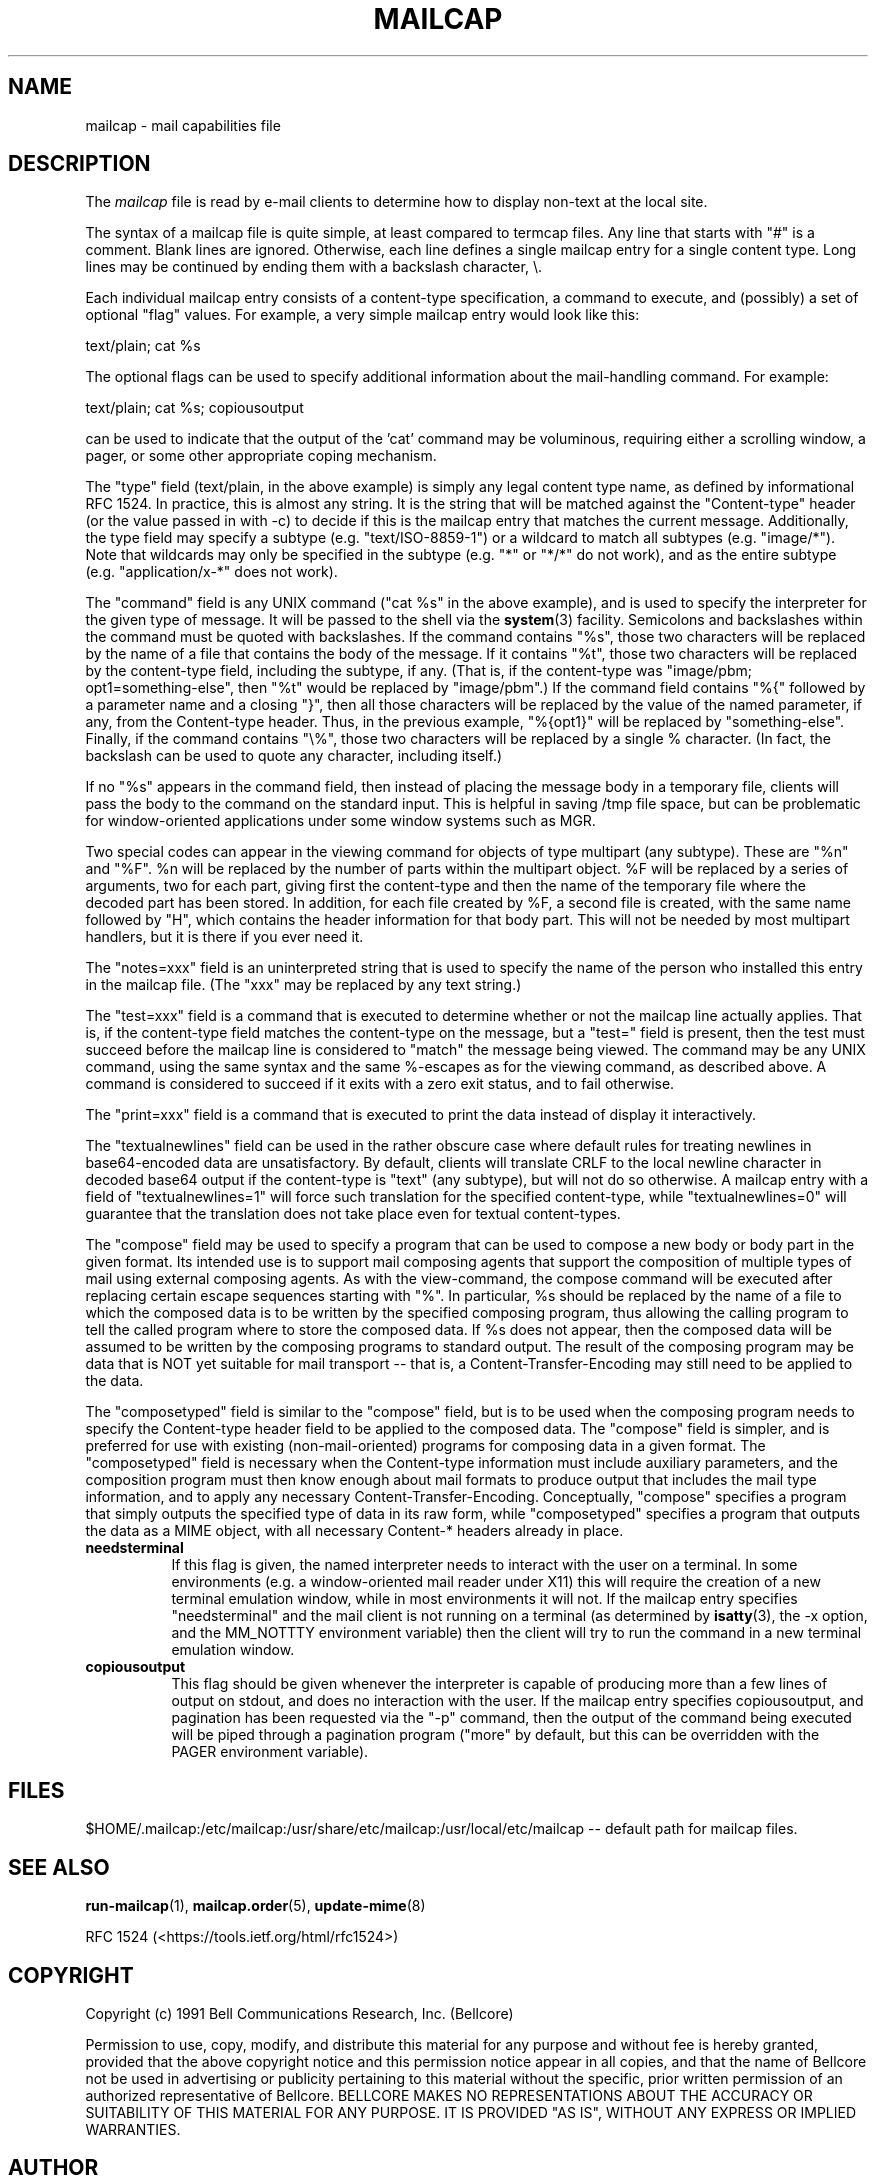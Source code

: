 .\" Hey, Emacs!  This is an -*- nroff -*- source file.
.TH MAILCAP 5 "Release 2" "Bellcore Prototype"
.SH NAME
mailcap - mail capabilities file
.SH DESCRIPTION
The
.I mailcap
file is read by e-mail clients to determine how to display non-text at the local site.

The syntax of a mailcap file is quite simple, at least compared to termcap files.  Any line that starts with "#" is a comment.  Blank lines are ignored.  Otherwise, each line defines a single mailcap entry for a single content type.  Long lines may be continued by ending them with a backslash character, \\.

Each individual mailcap entry consists of a content-type specification, a command to execute, and (possibly) a set of optional "flag" values.  For example, a very simple mailcap entry would look like this:

text/plain; cat %s

The optional flags can be used to specify additional information about the mail-handling command.  For example:

text/plain; cat %s; copiousoutput

can be used to indicate that the output of the 'cat' command may be voluminous, requiring either a scrolling window, a pager, or some other appropriate coping mechanism.

The "type" field (text/plain, in the above example) is simply any legal content type name, as defined by informational RFC 1524.  In practice, this is almost any string.  It is the string that will be matched against the "Content\-type" header (or the value passed in with \-c) to decide if this is the mailcap entry that matches the current message.  Additionally, the type field may specify a subtype (e.g. "text/ISO\-8859\-1") or a wildcard to match all subtypes (e.g. "image/*").  Note that wildcards may only be specified in the subtype (e.g. "*" or "*/*" do not work), and as the entire subtype (e.g. "application/x-*" does not work).

The "command" field is any UNIX command ("cat %s" in the above example), and is used to specify the interpreter for the given type of message.  It will be passed to the shell via the
.BR system (3)
facility.  Semicolons and backslashes within the command must be quoted with backslashes.  If the command contains "%s", those two characters will be replaced by the name of a file that contains the body of the message. If it contains "%t", those two characters will be replaced by the content-type field, including the subtype, if any.  (That is, if the content-type was "image/pbm; opt1=something-else", then "%t" would be replaced by "image/pbm".)   If the command field contains  "%{" followed by a parameter name and a closing "}", then all those characters will be replaced by the value of the named parameter, if any, from the Content-type header.   Thus, in the previous example, "%{opt1}" will be replaced by "something-else".  Finally, if the command contains "\\%", those two characters will be replaced by a single % character.  (In fact, the backslash can be used to quote any character, including itself.)

If no "%s" appears in the command field, then instead of placing the message body in a temporary file, clients will pass the body to the command on the standard input.  This is helpful in saving /tmp file space, but can be problematic for window-oriented applications under some window systems such as MGR.

Two special codes can appear in the viewing command for objects of type multipart (any subtype).  These are "%n" and "%F".  %n will be replaced by the number of parts within the multipart object.  %F will be replaced by a series of arguments, two for each part, giving first the content-type and then the name of the temporary file where the decoded part has been stored.  In addition, for each file created by %F, a second file is created, with the same name followed by "H", which contains the header information for that body part.  This will not be needed by most multipart handlers, but it is there if you ever need it.

The "notes=xxx" field is an uninterpreted string that is used to specify the name of the person who installed this entry in the mailcap file.  (The "xxx" may be replaced by any text string.)

The "test=xxx" field is a command that is executed to determine whether or not the mailcap line actually applies.  That is, if the content-type field matches the content-type on the message, but a "test=" field is present, then the test must succeed before the mailcap line is considered to "match" the message being viewed.  The command may be any UNIX command, using the same syntax and the same %-escapes as for the viewing command, as described above.  A command is considered to succeed if it exits with a zero exit status, and to fail otherwise.

The "print=xxx" field is a command that is executed to print the data instead of display it interactively.

The "textualnewlines" field can be used in the rather obscure case where default rules for treating newlines in base64-encoded data are unsatisfactory.  By default, clients will translate CRLF to the local newline character in decoded base64 output if the content-type is "text" (any subtype), but will not do so otherwise.  A mailcap entry with a field of "textualnewlines=1" will force such translation for the specified content-type, while "textualnewlines=0" will guarantee that the translation does not take place even for textual content-types.

The "compose" field may be used to specify a program that can be used to compose a new body or body part in the given format.  Its intended use is to support mail composing agents that support the composition of multiple types of mail using external composing agents. As with the view-command, the compose command will be executed after replacing certain escape sequences starting with "%".  In particular, %s should be replaced by the name of a file to which the composed data is to be written by the specified composing program, thus allowing the calling program to tell the called program where to store the composed data.  If %s does not appear, then the composed data will be assumed to be written by the composing programs to standard output.   The result of the composing program may be data that is NOT yet suitable for mail transport -- that is, a Content-Transfer-Encoding may still need to be applied to the data.

The "composetyped" field is similar to the "compose" field, but is to be used when the composing program needs to specify the Content-type header field to be applied to the composed data.  The "compose" field is simpler, and is preferred for use with existing (non-mail-oriented) programs for composing data in a given format.  The "composetyped" field is necessary when the Content-type information must include auxiliary parameters, and the composition program must then know enough about mail formats to produce output that includes the mail type information, and to apply any necessary Content-Transfer-Encoding.   Conceptually, "compose" specifies a program that simply outputs the specified type of data in its raw form, while "composetyped" specifies a program that outputs the data as a MIME object, with all necessary Content-* headers already in place.

.TP 8
.B needsterminal
If this flag is given, the named interpreter needs to interact with the user on a terminal.  In some environments (e.g. a window-oriented mail reader under X11) this will require the creation of a new terminal emulation window, while in most environments it will not.  If the mailcap entry specifies "needsterminal" and the mail client is not running on a terminal (as determined by
.BR isatty (3),
the \-x option, and the MM_NOTTTY environment variable) then the client will try to run the command in a new terminal emulation window.
.TP 8
.B copiousoutput
This flag should be given whenever the interpreter is capable of producing more than a few lines of output on stdout, and does no interaction with the user.  If the mailcap entry specifies copiousoutput, and pagination has been requested via the "\-p" command, then the output of the command being executed will be piped through a pagination program ("more" by default, but this can be overridden with the PAGER environment variable).
.SH FILES
$HOME/.mailcap:/etc/mailcap:/usr/share/etc/mailcap:/usr/local/etc/mailcap -- default path for mailcap files.
.SH SEE ALSO
.BR run-mailcap (1),
.BR mailcap.order (5),
.BR update-mime (8)

RFC 1524 (<https://tools.ietf.org/html/rfc1524>)

.SH COPYRIGHT
Copyright (c) 1991 Bell Communications Research, Inc. (Bellcore)

Permission to use, copy, modify, and distribute this material
for any purpose and without fee is hereby granted, provided
that the above copyright notice and this permission notice
appear in all copies, and that the name of Bellcore not be
used in advertising or publicity pertaining to this
material without the specific, prior written permission
of an authorized representative of Bellcore.  BELLCORE
MAKES NO REPRESENTATIONS ABOUT THE ACCURACY OR SUITABILITY
OF THIS MATERIAL FOR ANY PURPOSE.  IT IS PROVIDED "AS IS",
WITHOUT ANY EXPRESS OR IMPLIED WARRANTIES.
.SH AUTHOR
Nathaniel S. Borenstein

